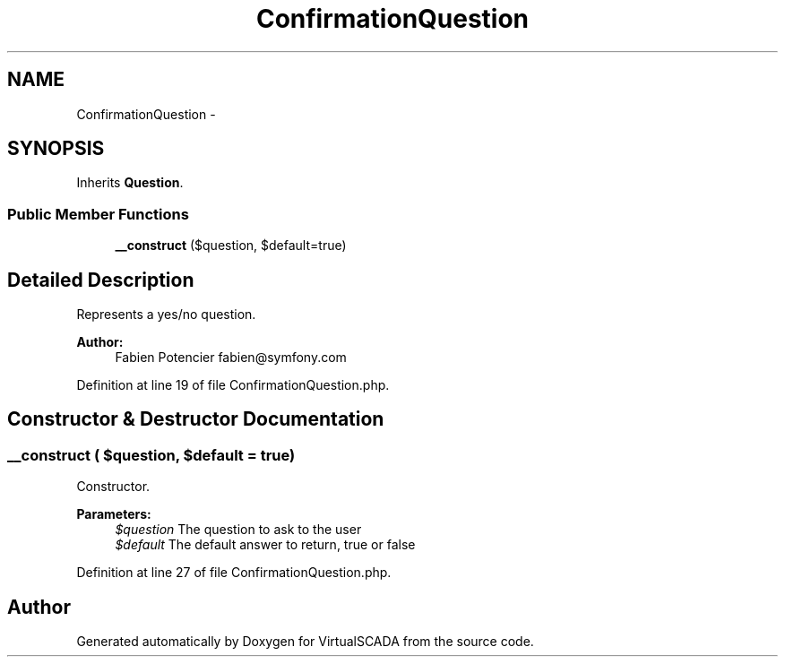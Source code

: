 .TH "ConfirmationQuestion" 3 "Tue Apr 14 2015" "Version 1.0" "VirtualSCADA" \" -*- nroff -*-
.ad l
.nh
.SH NAME
ConfirmationQuestion \- 
.SH SYNOPSIS
.br
.PP
.PP
Inherits \fBQuestion\fP\&.
.SS "Public Member Functions"

.in +1c
.ti -1c
.RI "\fB__construct\fP ($question, $default=true)"
.br
.in -1c
.SH "Detailed Description"
.PP 
Represents a yes/no question\&.
.PP
\fBAuthor:\fP
.RS 4
Fabien Potencier fabien@symfony.com 
.RE
.PP

.PP
Definition at line 19 of file ConfirmationQuestion\&.php\&.
.SH "Constructor & Destructor Documentation"
.PP 
.SS "__construct ( $question,  $default = \fCtrue\fP)"
Constructor\&.
.PP
\fBParameters:\fP
.RS 4
\fI$question\fP The question to ask to the user 
.br
\fI$default\fP The default answer to return, true or false 
.RE
.PP

.PP
Definition at line 27 of file ConfirmationQuestion\&.php\&.

.SH "Author"
.PP 
Generated automatically by Doxygen for VirtualSCADA from the source code\&.
